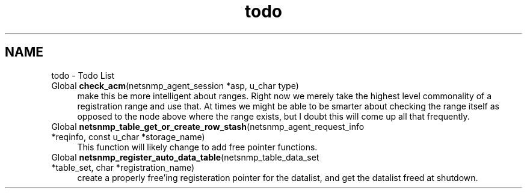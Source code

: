 .TH "todo" 3 "14 Dec 2002" "net-snmp" \" -*- nroff -*-
.ad l
.nh
.SH NAME
todo \- Todo List
.IP "Global \fBcheck_acm\fP(netsnmp_agent_session *asp, u_char type) " 1c
 make this be more intelligent about ranges. Right now we merely take the highest level commonality of a registration range and use that. At times we might be able to be smarter about checking the range itself as opposed to the node above where the range exists, but I doubt this will come up all that frequently.
.PP
.IP "Global \fBnetsnmp_table_get_or_create_row_stash\fP(netsnmp_agent_request_info *reqinfo, const u_char *storage_name) " 1c
 This function will likely change to add free pointer functions.
.PP
.IP "Global \fBnetsnmp_register_auto_data_table\fP(netsnmp_table_data_set *table_set, char *registration_name) " 1c
 create a properly free'ing registeration pointer for the datalist, and get the datalist freed at shutdown.  
